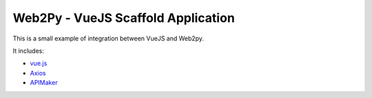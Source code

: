 ===================================
Web2Py - VueJS Scaffold Application
===================================

This is a small example of integration between VueJS and Web2py.

It includes:

- vue.js_
- Axios_
- APIMaker_
  
.. _vue.js: http://www.vuejs.org
.. _Axios: https://github.com/axios/axios
.. _APIMAker: http://experts4solutions.com/collection2/default/examples
